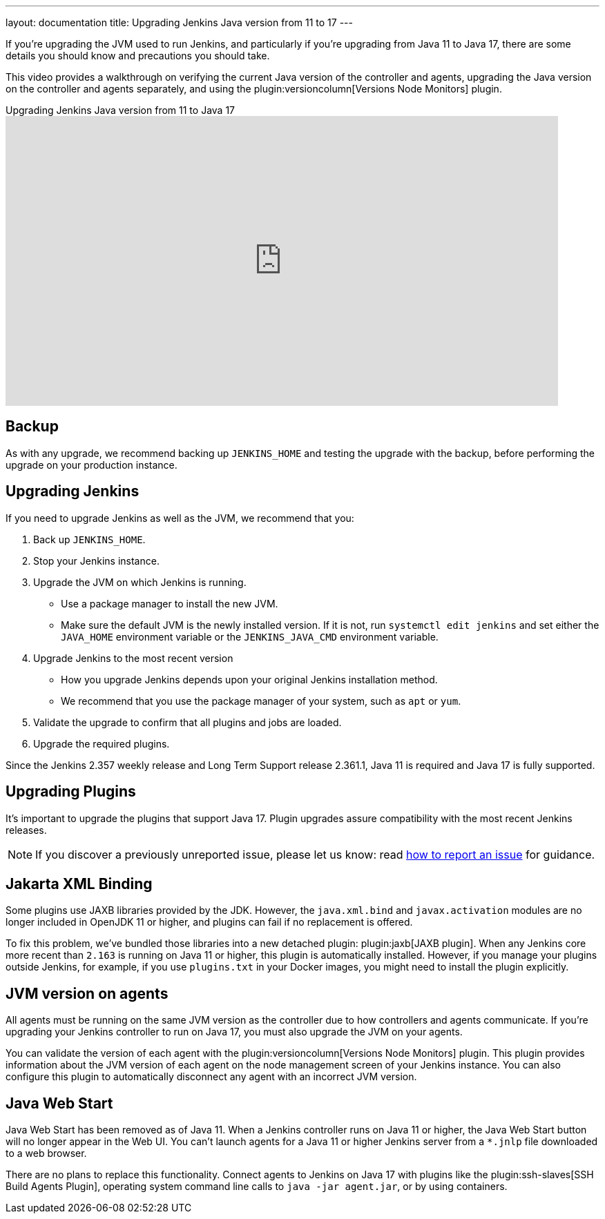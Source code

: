 ---
layout: documentation
title: Upgrading Jenkins Java version from 11 to 17
---

If you're upgrading the JVM used to run Jenkins, and particularly if you're upgrading from Java 11 to Java 17, there are some details you should know and precautions you should take.

This video provides a walkthrough on verifying the current Java version of the controller and agents, upgrading the Java version on the controller and agents separately, and using the plugin:versioncolumn[Versions Node Monitors] plugin.

.Upgrading Jenkins Java version from 11 to Java 17
video::ZabUz6sl-8I[youtube,width=800,height=420]

== Backup

As with any upgrade, we recommend backing up `JENKINS_HOME` and testing the upgrade with the backup, before performing the upgrade on your production instance.

== Upgrading Jenkins

If you need to upgrade Jenkins as well as the JVM, we recommend that you:

. Back up `JENKINS_HOME`.
. Stop your Jenkins instance.
. Upgrade the JVM on which Jenkins is running.
* Use a package manager to install the new JVM.
* Make sure the default JVM is the newly installed version.
If it is not, run `systemctl edit jenkins` and set either the `JAVA_HOME` environment variable or the `JENKINS_JAVA_CMD` environment variable.
. Upgrade Jenkins to the most recent version
* How you upgrade Jenkins depends upon your original Jenkins installation method.
* We recommend that you use the package manager of your system, such as `apt` or `yum`.
. Validate the upgrade to confirm that all plugins and jobs are loaded.
. Upgrade the required plugins.

Since the Jenkins 2.357 weekly release and Long Term Support release 2.361.1, Java 11 is required and Java 17 is fully supported.

== Upgrading Plugins

It's important to upgrade the plugins that support Java 17.
Plugin upgrades assure compatibility with the most recent Jenkins releases.

NOTE: If you discover a previously unreported issue, please let us know: read link:/participate/report-issue/[how to report an issue] for guidance.

== Jakarta XML Binding

Some plugins use JAXB libraries provided by the JDK.
However, the `java.xml.bind` and `javax.activation` modules are no longer included in OpenJDK 11 or higher, and plugins can fail if no replacement is offered.

To fix this problem, we've bundled those libraries into a new detached plugin: plugin:jaxb[JAXB plugin].
When any Jenkins core more recent than `2.163` is running on Java 11 or higher, this plugin is automatically installed.
However, if you manage your plugins outside Jenkins, for example, if you use `plugins.txt` in your Docker images, you might need to install the plugin explicitly.

== JVM version on agents

All agents must be running on the same JVM version as the controller due to how controllers and agents communicate.
If you're upgrading your Jenkins controller to run on Java 17, you must also upgrade the JVM on your agents.

You can validate the version of each agent with the plugin:versioncolumn[Versions Node Monitors] plugin.
This plugin provides information about the JVM version of each agent on the node management screen of your Jenkins instance.
You can also configure this plugin to automatically disconnect any agent with an incorrect JVM version.

== Java Web Start

Java Web Start has been removed as of Java 11.
When a Jenkins controller runs on Java 11 or higher, the Java Web Start button will no longer appear in the Web UI.
You can't launch agents for a Java 11 or higher Jenkins server from a `*.jnlp` file downloaded to a web browser.

There are no plans to replace this functionality.
Connect agents to Jenkins on Java 17 with plugins like the plugin:ssh-slaves[SSH Build Agents Plugin], operating system command line calls to `java -jar agent.jar`, or by using containers.
